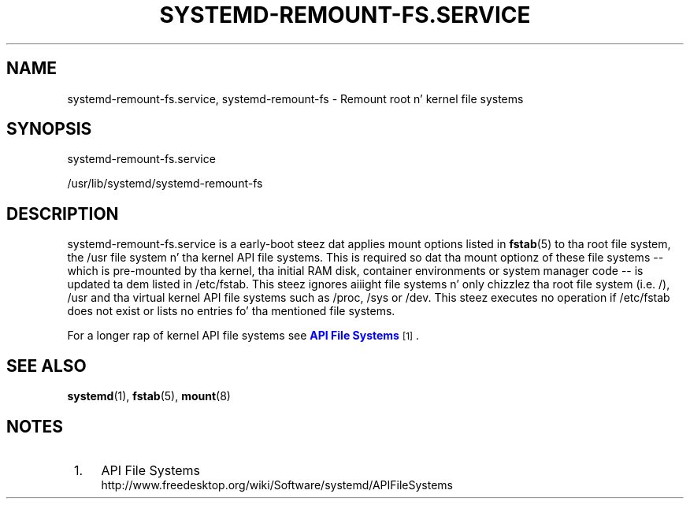 '\" t
.TH "SYSTEMD\-REMOUNT\-FS\&.SERVICE" "8" "" "systemd 208" "systemd-remount-fs.service"
.\" -----------------------------------------------------------------
.\" * Define some portabilitizzle stuff
.\" -----------------------------------------------------------------
.\" ~~~~~~~~~~~~~~~~~~~~~~~~~~~~~~~~~~~~~~~~~~~~~~~~~~~~~~~~~~~~~~~~~
.\" http://bugs.debian.org/507673
.\" http://lists.gnu.org/archive/html/groff/2009-02/msg00013.html
.\" ~~~~~~~~~~~~~~~~~~~~~~~~~~~~~~~~~~~~~~~~~~~~~~~~~~~~~~~~~~~~~~~~~
.ie \n(.g .ds Aq \(aq
.el       .ds Aq '
.\" -----------------------------------------------------------------
.\" * set default formatting
.\" -----------------------------------------------------------------
.\" disable hyphenation
.nh
.\" disable justification (adjust text ta left margin only)
.ad l
.\" -----------------------------------------------------------------
.\" * MAIN CONTENT STARTS HERE *
.\" -----------------------------------------------------------------
.SH "NAME"
systemd-remount-fs.service, systemd-remount-fs \- Remount root n' kernel file systems
.SH "SYNOPSIS"
.PP
systemd\-remount\-fs\&.service
.PP
/usr/lib/systemd/systemd\-remount\-fs
.SH "DESCRIPTION"
.PP
systemd\-remount\-fs\&.service
is a early\-boot steez dat applies mount options listed in
\fBfstab\fR(5)
to tha root file system, the
/usr
file system n' tha kernel API file systems\&. This is required so dat tha mount optionz of these file systems \-\- which is pre\-mounted by tha kernel, tha initial RAM disk, container environments or system manager code \-\- is updated ta dem listed in
/etc/fstab\&. This steez ignores aiiight file systems n' only chizzlez tha root file system (i\&.e\&.
/),
/usr
and tha virtual kernel API file systems such as
/proc,
/sys
or
/dev\&. This steez executes no operation if
/etc/fstab
does not exist or lists no entries fo' tha mentioned file systems\&.
.PP
For a longer rap of kernel API file systems see
\m[blue]\fBAPI File Systems\fR\m[]\&\s-2\u[1]\d\s+2\&.
.SH "SEE ALSO"
.PP
\fBsystemd\fR(1),
\fBfstab\fR(5),
\fBmount\fR(8)
.SH "NOTES"
.IP " 1." 4
API File Systems
.RS 4
\%http://www.freedesktop.org/wiki/Software/systemd/APIFileSystems
.RE
